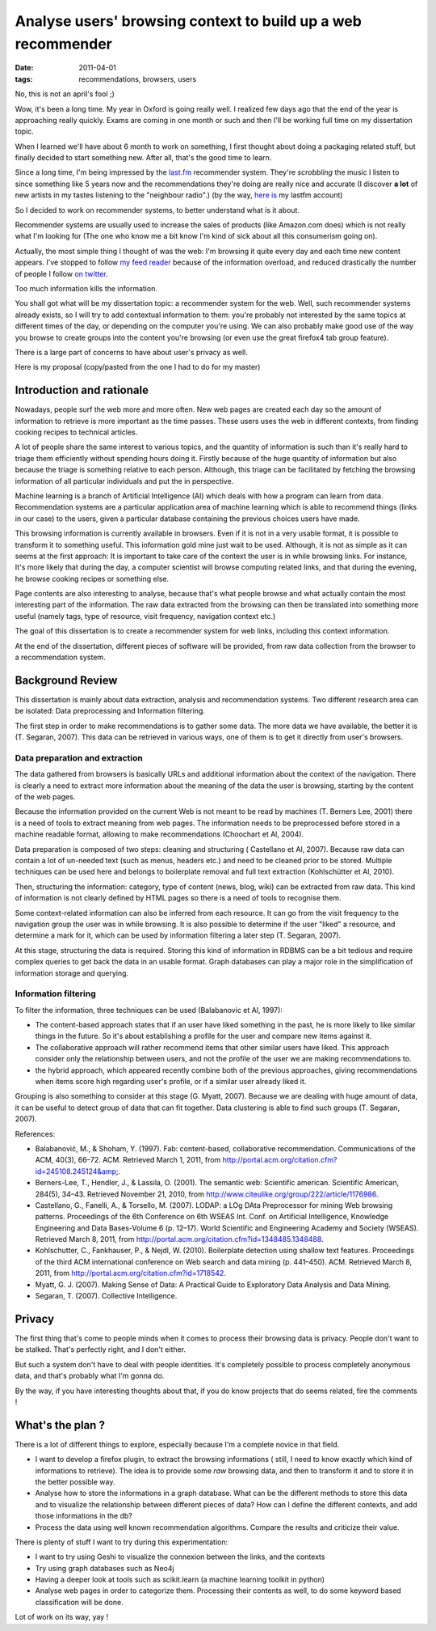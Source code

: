 Analyse users' browsing context to build up a web recommender
#############################################################

:date: 2011-04-01
:tags: recommendations, browsers, users

No, this is not an april's fool ;)

Wow, it's been a long time. My year in Oxford is going really well. I realized
few days ago that the end of the year is approaching really quickly.
Exams are coming in one month or such and then I'll be working full time on my dissertation topic.

When I learned we'll have about 6 month to work on something, I first thought
about doing a packaging related stuff, but finally decided to start something
new. After all, that's the good time to learn.

Since a long time, I'm being impressed by the `last.fm <http://last.fm>`_
recommender system. They're *scrobbling* the music I listen to since something
like 5 years now and the recommendations they're doing  are really nice and
accurate (I discover **a lot** of new artists in my tastes listening to the 
"neighbour radio".) (by the way, `here is <http://lastfm.com/user/akounet/>`_ 
my lastfm account)

So I decided to work on recommender systems, to better understand what is it
about. 

Recommender systems are usually used to increase the sales of products
(like Amazon.com does) which is not really what I'm looking for (The one who
know me a bit know I'm kind of sick about all this consumerism going on).

Actually, the most simple thing I thought of was the web: I'm browsing it quite
every day and each time new content appears. I've stopped to follow `my feed
reader <https://bitbucket.org/bruno/aspirator/>`_ because of the
information overload, and reduced drastically the number of people I follow `on
twitter <http://twitter.com/ametaireau/>`_. 

Too much information kills the information.

You shall got what will be my dissertation topic: a recommender system for
the web. Well, such recommender systems already exists, so I will try to add contextual
information to them: you're probably not interested by the same topics at different 
times of the day, or depending on the computer you're using. We can also
probably make good use of the way you browse to create groups into the content
you're browsing (or even use the great firefox4 tab group feature).

There is a large part of concerns to have about user's privacy as well.

Here is my proposal (copy/pasted from the one I had to do for my master)

Introduction and rationale
==========================

Nowadays, people surf the web more and more often. New web pages are created
each day so the amount of information to retrieve is more important as the time
passes. These users uses the web in different contexts, from finding cooking
recipes to technical articles.

A lot of people share the same interest to various topics, and the quantity of
information is such than it's really hard to triage them efficiently without
spending hours doing it. Firstly because of the huge quantity of information
but also because the triage is something relative to each person. Although, this
triage can be facilitated by fetching the browsing information of all
particular individuals and put the in perspective.

Machine learning is a branch of Artificial Intelligence (AI) which deals with how
a program can learn from data. Recommendation systems are a particular
application area of machine learning which is able to recommend things (links
in our case) to the users, given a particular database containing the previous
choices users have made.

This browsing information is currently available in browsers. Even if it is not
in a very usable format, it is possible to transform it to something useful.
This information gold mine just wait to be used. Although, it is not as simple as
it can seems at the first approach: It is important to take care of the context
the user is in while browsing links. For instance, It's more likely that during
the day, a computer scientist will browse computing related links, and that during
the evening, he browse cooking recipes or something else.

Page contents are also interesting to analyse, because that's what people
browse and what actually contain the most interesting part of the information.
The raw data extracted from the browsing can then be translated into
something more useful (namely tags, type of resource, visit frequency,
navigation context etc.)

The goal of this dissertation is to create a recommender system for web links,
including this context information.

At the end of the dissertation, different pieces of software will be provided,
from raw data collection from the browser to a recommendation system.

Background Review
=================

This dissertation is mainly about data extraction, analysis and recommendation
systems. Two different research area can be isolated: Data preprocessing and
Information filtering.

The first step in order to make recommendations is to gather some data. The
more data we have available, the better it is (T. Segaran, 2007). This data can
be retrieved in various ways, one of them is to get it directly from user's
browsers.

Data preparation and extraction
-------------------------------

The data gathered from browsers is basically URLs and additional information
about the context of the navigation. There is clearly a need to extract more
information about the meaning of the data the user is browsing, starting by the
content of the web pages.

Because the information provided on the current Web is not meant to be read by
machines (T. Berners Lee, 2001) there is a need of tools to extract meaning from
web pages. The information needs to be preprocessed before stored in a machine
readable format, allowing to make recommendations (Choochart et Al, 2004).

Data preparation is composed of two steps: cleaning and structuring (
Castellano et Al, 2007). Because raw data can contain a lot of un-needed text
(such as menus, headers etc.) and need to be cleaned prior to be stored.
Multiple techniques can be used here and belongs to boilerplate removal and
full text extraction (Kohlschütter et Al, 2010).

Then, structuring the information: category, type of content (news, blog, wiki) 
can be extracted from raw data. This kind of information is not clearly defined
by HTML pages so there is a need of tools to recognise them.

Some context-related information can also be inferred from each resource. It can go
from the visit frequency to the navigation group the user was in while
browsing. It is also possible to determine if the user "liked" a resource, and
determine a mark for it, which can be used by information filtering a later
step (T. Segaran, 2007).

At this stage, structuring the data is required. Storing this kind of
information in RDBMS can be a bit tedious and require complex queries to get
back the data in an usable format. Graph databases can play a major role in the
simplification of information storage and querying.

Information filtering
---------------------

To filter the information, three techniques can be used (Balabanovic et
Al, 1997):

* The content-based approach states that if an user have liked something in the
  past, he is more likely to like similar things in the future. So it's about
  establishing a profile for the user and compare new items against it.
* The collaborative approach will rather recommend items that other similar users
  have liked. This approach consider only the relationship between users, and
  not the profile of the user we are making recommendations to.
* the hybrid approach, which appeared recently combine both of the previous
  approaches, giving recommendations when items score high regarding user's
  profile, or if a similar user already liked it.

Grouping is also something to consider at this stage (G. Myatt, 2007).
Because we are dealing with huge amount of data, it can be useful to detect group
of data that can fit together. Data clustering is able to find such groups (T.
Segaran, 2007).

References:

* Balabanović, M., & Shoham, Y. (1997). Fab: content-based, collaborative 
  recommendation. Communications of the ACM, 40(3), 66–72. ACM. 
  Retrieved March 1, 2011, from http://portal.acm.org/citation.cfm?id=245108.245124&amp;.
* Berners-Lee, T., Hendler, J., & Lassila, O. (2001). 
  The semantic web: Scientific american. Scientific American, 284(5), 34–43. 
  Retrieved November 21, 2010, from http://www.citeulike.org/group/222/article/1176986.
* Castellano, G., Fanelli, A., & Torsello, M. (2007). 
  LODAP: a LOg DAta Preprocessor for mining Web browsing patterns. Proceedings of the 6th Conference on 6th WSEAS Int. Conf. on Artificial Intelligence, Knowledge Engineering and Data Bases-Volume 6 (p. 12–17). World Scientific and Engineering Academy and Society (WSEAS). Retrieved March 8, 2011, from http://portal.acm.org/citation.cfm?id=1348485.1348488.
* Kohlschutter, C., Fankhauser, P., & Nejdl, W. (2010). Boilerplate detection using shallow text features. Proceedings of the third ACM international conference on Web search and data mining (p. 441–450). ACM. Retrieved March 8, 2011, from http://portal.acm.org/citation.cfm?id=1718542.
* Myatt, G. J. (2007). Making Sense of Data: A Practical Guide to Exploratory 
  Data Analysis and Data Mining.
* Segaran, T. (2007). Collective Intelligence.

Privacy
=======

The first thing that's come to people minds when it comes to process their
browsing data is privacy. People don't want to be stalked. That's perfectly
right, and I don't either.

But such a system don't have to deal with people identities. It's completely
possible to process completely anonymous data, and that's probably what I'm
gonna do.

By the way, if you have interesting thoughts about that, if you do know
projects that do seems related, fire the comments !

What's the plan ?
=================

There is a lot of different things to explore, especially because I'm
a complete novice in that field.

* I want to develop a firefox plugin, to extract the browsing informations (
  still, I need to know exactly which kind of informations to retrieve). The
  idea is to provide some *raw* browsing data, and then to transform it and to
  store it in the better possible way.
* Analyse how to store the informations in a graph database. What can be the
  different methods to store this data and to visualize the relationship
  between different pieces of data? How can I define the different contexts,
  and add those informations in the db?
* Process the data using well known recommendation algorithms. Compare the
  results and criticize their value.

There is plenty of stuff I want to try during this experimentation:

* I want to try using Geshi to visualize the connexion between the links,
  and the contexts
* Try using graph databases such as Neo4j
* Having a deeper look at tools such as scikit.learn (a machine learning
  toolkit in python)
* Analyse web pages in order to categorize them. Processing their
  contents as well, to do some keyword based classification will be done.

Lot of work on its way, yay !
